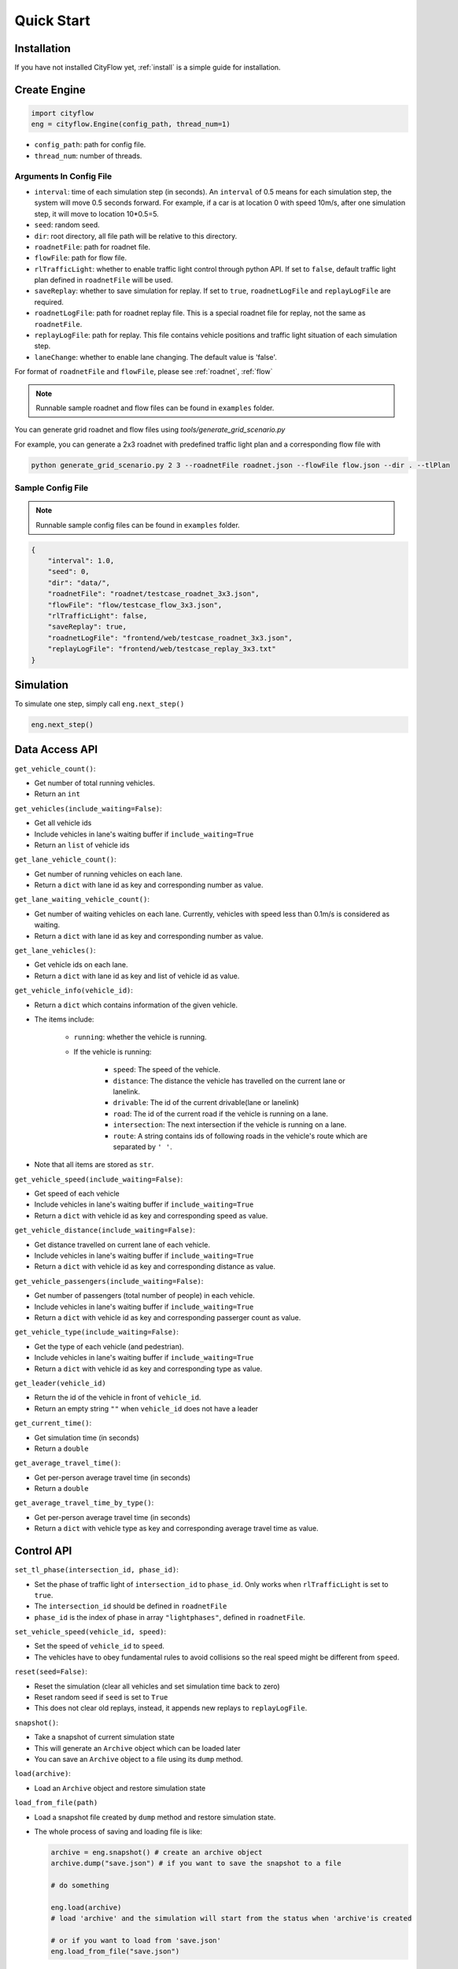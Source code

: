 .. _start:

Quick Start
===========

Installation
------------

If you have not installed CityFlow yet, :ref:`install` is a simple guide for installation.


Create Engine
-------------

.. code-block:: python
    
    import cityflow
    eng = cityflow.Engine(config_path, thread_num=1)


- ``config_path``: path for config file.
- ``thread_num``: number of threads.

Arguments In Config File
^^^^^^^^^^^^^^^^^^^^^^^^
- ``interval``: time of each simulation step (in seconds). An ``interval`` of 0.5 means for each simulation step, the system will move 0.5 seconds forward. For example, if a car is at location 0 with speed 10m/s, after one simulation step, it will move to location 10*0.5=5. 
- ``seed``: random seed.
- ``dir``: root directory, all file path will be relative to this directory.
- ``roadnetFile``: path for roadnet file.
- ``flowFile``: path for flow file.
- ``rlTrafficLight``: whether to enable traffic light control through python API. If set to ``false``, default traffic light plan defined in ``roadnetFile`` will be used.
- ``saveReplay``: whether to save simulation for replay. If set to ``true``, ``roadnetLogFile`` and ``replayLogFile`` are required.
- ``roadnetLogFile``: path for roadnet replay file. This is a special roadnet file for replay, not the same as ``roadnetFile``.
- ``replayLogFile``: path for replay. This file contains vehicle positions and traffic light situation of each simulation step.
- ``laneChange``: whether to enable lane changing. The default value is 'false'.

For format of ``roadnetFile`` and ``flowFile``, please see :ref:`roadnet`, :ref:`flow`

.. note::
    Runnable sample roadnet and flow files can be found in ``examples`` folder.

You can generate grid roadnet and flow files using `tools/generate_grid_scenario.py`

For example, you can generate a 2x3 roadnet with predefined traffic light plan and a corresponding flow file with

.. code-block:: shell

    python generate_grid_scenario.py 2 3 --roadnetFile roadnet.json --flowFile flow.json --dir . --tlPlan

Sample Config File
^^^^^^^^^^^^^^^^^^^

.. note::
    Runnable sample config files can be found in ``examples`` folder.

.. code-block:: json

    {
        "interval": 1.0,
        "seed": 0,
        "dir": "data/",
        "roadnetFile": "roadnet/testcase_roadnet_3x3.json",
        "flowFile": "flow/testcase_flow_3x3.json",
        "rlTrafficLight": false,
        "saveReplay": true,
        "roadnetLogFile": "frontend/web/testcase_roadnet_3x3.json",
        "replayLogFile": "frontend/web/testcase_replay_3x3.txt"
    }

Simulation
----------

To simulate one step, simply call ``eng.next_step()``

.. code-block:: python

    eng.next_step()

Data Access API
---------------

``get_vehicle_count()``:

- Get number of total running vehicles.
- Return an ``int``

``get_vehicles(include_waiting=False)``:

- Get all vehicle ids
- Include vehicles in lane's waiting buffer if ``include_waiting=True``
- Return an ``list`` of vehicle ids

``get_lane_vehicle_count()``: 

- Get number of running vehicles on each lane.
- Return a ``dict`` with lane id as key and corresponding number as value.

``get_lane_waiting_vehicle_count()``:

- Get number of waiting vehicles on each lane. Currently, vehicles with speed less than 0.1m/s is considered as waiting.
- Return a ``dict`` with lane id as key and corresponding number as value.

``get_lane_vehicles()``:

- Get vehicle ids on each lane.
- Return a ``dict`` with lane id as key and list of vehicle id as value.

``get_vehicle_info(vehicle_id)``:

- Return a ``dict`` which contains information of the given vehicle.
- The items include:

    + ``running``: whether the vehicle is running.
    + If the vehicle is running:

        * ``speed``: The speed of the vehicle.
        * ``distance``: The distance the vehicle has travelled on the current lane or lanelink.
        * ``drivable``: The id of the current drivable(lane or lanelink)
        * ``road``: The id of the current road if the vehicle is running on a lane.
        * ``intersection``: The next intersection if the vehicle is running on a lane.
        * ``route``: A string contains ids of following roads in the vehicle's route which are separated by ``' '``.

- Note that all items are stored as ``str``.

``get_vehicle_speed(include_waiting=False)``:

- Get speed of each vehicle
- Include vehicles in lane's waiting buffer if ``include_waiting=True``
- Return a ``dict`` with vehicle id as key and corresponding speed as value.

``get_vehicle_distance(include_waiting=False)``:

- Get distance travelled on current lane of each vehicle.
- Include vehicles in lane's waiting buffer if ``include_waiting=True``
- Return a ``dict`` with vehicle id as key and corresponding distance as value.

``get_vehicle_passengers(include_waiting=False)``:

- Get number of passengers (total number of people) in each vehicle.
- Include vehicles in lane's waiting buffer if ``include_waiting=True``
- Return a ``dict`` with vehicle id as key and corresponding passerger count as value.

``get_vehicle_type(include_waiting=False)``:

- Get the type of each vehicle (and pedestrian).
- Include vehicles in lane's waiting buffer if ``include_waiting=True``
- Return a ``dict`` with vehicle id as key and corresponding type as value.

``get_leader(vehicle_id)``

- Return the id of the vehicle in front of ``vehicle_id``.
- Return an empty string ``""`` when ``vehicle_id`` does not have a leader

``get_current_time()``:

- Get simulation time (in seconds)
- Return a ``double``

``get_average_travel_time()``:

- Get per-person average travel time (in seconds)
- Return a ``double``

``get_average_travel_time_by_type()``:

- Get per-person average travel time (in seconds)
- Return a ``dict`` with vehicle type as key and corresponding average travel time as value.

Control API
-----------

``set_tl_phase(intersection_id, phase_id)``: 

- Set the phase of traffic light of ``intersection_id`` to ``phase_id``. Only works when ``rlTrafficLight`` is set to ``true``.
- The ``intersection_id`` should be defined in ``roadnetFile``
- ``phase_id`` is the index of phase in array ``"lightphases"``, defined in ``roadnetFile``.

``set_vehicle_speed(vehicle_id, speed)``:

- Set the speed of ``vehicle_id`` to ``speed``.
- The vehicles have to obey fundamental rules to avoid collisions so the real speed might be different from ``speed``.

``reset(seed=False)``: 

- Reset the simulation (clear all vehicles and set simulation time back to zero)
- Reset random seed if ``seed`` is set to ``True``
- This does not clear old replays, instead, it appends new replays to ``replayLogFile``.

``snapshot()``:

- Take a snapshot of current simulation state
- This will generate an ``Archive`` object which can be loaded later
- You can save an ``Archive`` object to a file using its ``dump`` method.

``load(archive)``:

- Load an ``Archive`` object and restore simulation state

``load_from_file(path)``

- Load a snapshot file created by ``dump`` method and restore simulation state.
- The whole process of saving and loading file is like:

  .. code-block:: python

      archive = eng.snapshot() # create an archive object
      archive.dump("save.json") # if you want to save the snapshot to a file

      # do something

      eng.load(archive)
      # load 'archive' and the simulation will start from the status when 'archive'is created

      # or if you want to load from 'save.json'
      eng.load_from_file("save.json")


``set_random_seed(seed)``:

- Set seed of random generator to ``seed``

.. _set-replay-file:


``set_vehicle_route(vehicle_id, route)``:

- To change the route of a vehicle during its travelling.
- `route` is a list of road ids (doesn't include the current road)
- Return true if the route is available and can be connected.



Other API
---------

``set_replay_file(replay_file)``: 

- ``replay_file`` should be a path related to ``dir`` in config file
- Set ``replayLogFile`` to ``replay_file``, newly generated replays will be output into ``replay_file``
- This is useful when you want to look at a specific episode for debugging purposes
- This API works only when ``saveReplay`` is ``true`` in config json

``set_save_replay(open)``:

- Open or close replay saving
- Set ``open`` to False to stop replay saving
- Set ``open`` to True to start replay saving
- This API works only when ``saveReplay`` is ``true`` in config json